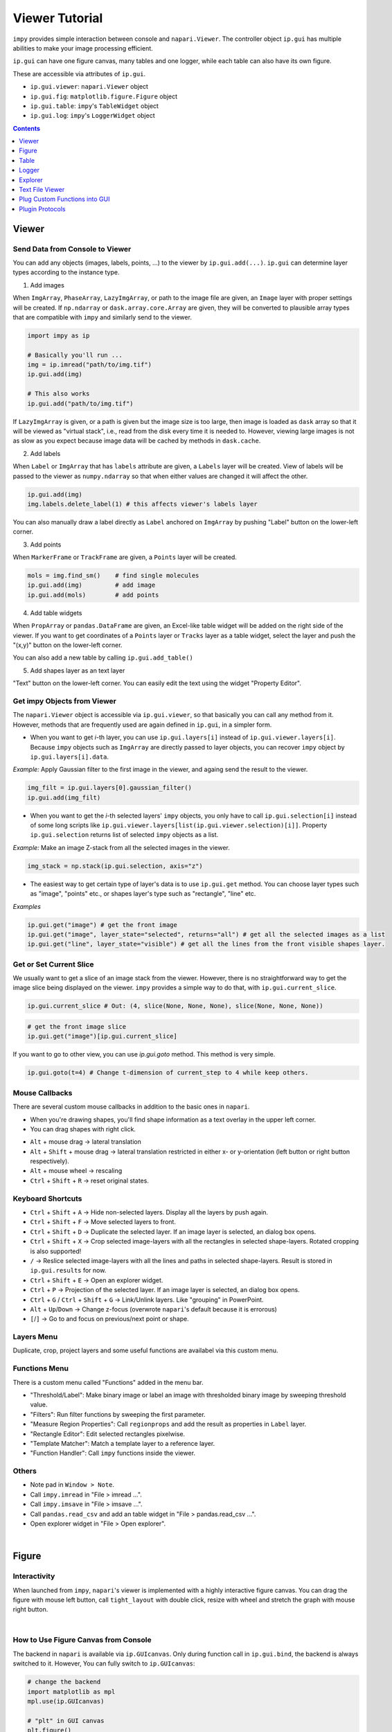 ===============
Viewer Tutorial
===============

``impy`` provides simple interaction between console and ``napari.Viewer``. The controller object ``ip.gui`` has
multiple abilities to make your image processing efficient.

``ip.gui`` can have one figure canvas, many tables and one logger, while each table can also have its own figure.

.. blockdiag::
   
   blockdiag {
      
      ip.gui -> viewer;
      viewer [label = "napari.Viewer components + extended functions", width = 360];
      
      ip.gui -> MainFig;
      MainFig [label = "Figure"];
      
      ip.gui -> Explorer;
      
      ip.gui -> Table-0 -> Figure-0;
      ip.gui -> Table-1 -> Figure-1;
      ip.gui -> Table-2 -> Figure-2;
      Table-0 [label = "Table"];
      Figure-0 [label = "Figure"];
      Table-1 [label = "Table"];
      Figure-1 [label = "Figure"];
      Table-2 [label = "Table"];
      Figure-2 [label = "Figure"];
      
      ip.gui -> Logger;
      
      ip.gui [color = pink];
      
   }

These are accessible via attributes of ``ip.gui``.

* ``ip.gui.viewer``: ``napari.Viewer`` object
* ``ip.gui.fig``: ``matplotlib.figure.Figure`` object
* ``ip.gui.table``: ``impy``'s ``TableWidget`` object
* ``ip.gui.log``: ``impy``'s ``LoggerWidget`` object

.. contents:: Contents
    :local:
    :depth: 1

Viewer
======

Send Data from Console to Viewer
--------------------------------

You can add any objects (images, labels, points, ...) to the viewer by ``ip.gui.add(...)``. ``ip.gui`` can determine 
layer types according to the instance type.

1. Add images

When ``ImgArray``, ``PhaseArray``, ``LazyImgArray``, or path to the image file are given, an ``Image`` layer with 
proper settings will be created. If ``np.ndarray`` or ``dask.array.core.Array`` are given, they will be converted to
plausible array types that are compatible with ``impy`` and similarly send to the viewer.

.. code-block:: python

    import impy as ip

    # Basically you'll run ...
    img = ip.imread("path/to/img.tif")
    ip.gui.add(img)
    
    # This also works
    ip.gui.add("path/to/img.tif")

If ``LazyImgArray`` is given, or a path is given but the image size is too large, then image is loaded as ``dask`` 
array so that it will be viewed as "virtual stack", i.e., read from the disk every time it is needed to. However, 
viewing large images is not as slow as you expect because image data will be cached by methods in ``dask.cache``.

2. Add labels

When ``Label`` or ``ImgArray`` that has ``labels`` attribute are given, a ``Labels`` layer will be created. View 
of labels will be passed to the viewer as ``numpy.ndarray`` so that when either values are changed it will affect 
the other.

.. code-block:: python

    ip.gui.add(img)
    img.labels.delete_label(1) # this affects viewer's labels layer

You can also manually draw a label directly as ``Label`` anchored on ``ImgArray`` by pushing "Label" button on the 
lower-left corner.

3. Add points

When ``MarkerFrame`` or ``TrackFrame`` are given, a ``Points`` layer will be created.

.. code-block:: python

    mols = img.find_sm()    # find single molecules
    ip.gui.add(img)         # add image
    ip.gui.add(mols)        # add points

4. Add table widgets

When ``PropArray`` or ``pandas.DataFrame`` are given, an Excel-like table widget will be added on the right side of 
the viewer. If you want to get coordinates of a ``Points`` layer or ``Tracks`` layer as a table widget, select the 
layer and push the "(x,y)" button on the lower-left corner. 

You can also add a new table by calling ``ip.gui.add_table()``

5. Add shapes layer as an text layer

"Text" button on the lower-left corner. You can easily edit the text using the widget "Property Editor".


Get impy Objects from Viewer
----------------------------

The ``napari.Viewer`` object is accessible via ``ip.gui.viewer``, so that basically you can call any method from it.
However, methods that are frequently used are again defined in ``ip.gui``, in a simpler form.

- When you want to get `i`-th layer, you can use ``ip.gui.layers[i]`` instead of ``ip.gui.viewer.layers[i]``. Because 
  ``impy`` objects such as ``ImgArray`` are directly passed to layer objects, you can recover ``impy`` object by 
  ``ip.gui.layers[i].data``.

*Example:* Apply Gaussian filter to the first image in the viewer, and againg send the result to the viewer.

.. code-block:: python

    img_filt = ip.gui.layers[0].gaussian_filter()
    ip.gui.add(img_filt)

- When you want to get the `i`-th selected layers' ``impy`` objects, you only have to call ``ip.gui.selection[i]`` 
  instead of some long scripts like ``ip.gui.viewer.layers[list(ip.gui.viewer.selection)[i]]``. Property ``ip.gui.selection`` 
  returns list of selected ``impy`` objects as a list.

*Example:* Make an image Z-stack from all the selected images in the viewer.

.. code-block:: python

    img_stack = np.stack(ip.gui.selection, axis="z")

- The easiest way to get certain type of layer's data is to use ``ip.gui.get`` method. You can choose layer types such as
  "image", "points" etc., or shapes layer's type such as "rectangle", "line" etc.

*Examples*

.. code-block:: python

    ip.gui.get("image") # get the front image
    ip.gui.get("image", layer_state="selected", returns="all") # get all the selected images as a list
    ip.gui.get("line", layer_state="visible") # get all the lines from the front visible shapes layer.

Get or Set Current Slice
------------------------

We usually want to get a slice of an image stack from the viewer. However, there is no straightforward way to get the image
slice being displayed on the viewer. ``impy`` provides a simple way to do that, with ``ip.gui.current_slice``.

.. code-block:: python

    ip.gui.current_slice # Out: (4, slice(None, None, None), slice(None, None, None))

.. code-block:: python

    # get the front image slice
    ip.gui.get("image")[ip.gui.current_slice]

If you want to go to other view, you can use `ip.gui.goto` method. This method is very simple.

.. code-block:: python

    ip.gui.goto(t=4) # Change t-dimension of current_step to 4 while keep others.

Mouse Callbacks
---------------

There are several custom mouse callbacks in addition to the basic ones in ``napari``.

- When you're drawing shapes, you'll find shape information as a text overlay in the upper left corner.
- You can drag shapes with right click.

.. image:: images/shapes_info.gif

- ``Alt`` + mouse drag -> lateral translation
- ``Alt`` + ``Shift`` + mouse drag -> lateral translation restricted in either x- or y-orientation (left button or
  right button respectively).
- ``Alt`` + mouse wheel -> rescaling
- ``Ctrl`` + ``Shift`` + ``R`` -> reset original states.

Keyboard Shortcuts
------------------

- ``Ctrl`` + ``Shift`` + ``A`` -> Hide non-selected layers. Display all the layers by push again.
- ``Ctrl`` + ``Shift`` + ``F`` -> Move selected layers to front.
- ``Ctrl`` + ``Shift`` + ``D`` -> Duplicate the selected layer. If an image layer is selected, an dialog box opens.
- ``Ctrl`` + ``Shift`` + ``X`` -> Crop selected image-layers with all the rectangles in selected shape-layers. Rotated 
  cropping is also supported!
- ``/`` -> Reslice selected image-layers with all the lines and paths in selected shape-layers. Result is stored in 
  ``ip.gui.results`` for now.
- ``Ctrl`` + ``Shift`` + ``E`` -> Open an explorer widget.
- ``Ctrl`` + ``P`` -> Projection of the selected layer. If an image layer is selected, an dialog box opens.
- ``Ctrl`` + ``G`` / ``Ctrl`` + ``Shift`` + ``G`` -> Link/Unlink layers. Like "grouping" in PowerPoint.
- ``Alt`` + ``Up``/``Down`` -> Change z-focus (overwrote ``napari``'s default because it is errorous)
- ``[``/``]`` -> Go to and focus on previous/next point or shape.

Layers Menu
-----------

Duplicate, crop, project layers and some useful functions are availabel via this custom menu.

Functions Menu
--------------

There is a custom menu called "Functions" added in the menu bar.

- "Threshold/Label": Make binary image or label an image with thresholded binary image by sweeping threshold
  value.
- "Filters": Run filter functions by sweeping the first parameter.
- "Measure Region Properties": Call ``regionprops`` and add the result as properties in ``Label`` layer.
- "Rectangle Editor": Edit selected rectangles pixelwise.
- "Template Matcher": Match a template layer to a reference layer.
- "Function Handler": Call ``impy`` functions inside the viewer.

Others
------

* Note pad in ``Window > Note``.
* Call ``impy.imread`` in "File > imread ...". 
* Call ``impy.imsave`` in "File > imsave ...".
* Call ``pandas.read_csv`` and add an table widget in "File > pandas.read_csv ...".
* Open explorer widget in "File > Open explorer".

|

Figure
======

Interactivity
-------------

When launched from ``impy``, ``napari``'s viewer is implemented with a highly interactive figure canvas. You can drag
the figure with mouse left button, call ``tight_layout`` with double click, resize with wheel and stretch the graph
with mouse right button.

.. image:: images/figure.gif

|

How to Use Figure Canvas from Console
-------------------------------------

The backend in ``napari`` is available via ``ip.GUIcanvas``. Only during function call in ``ip.gui.bind``, the backend
is always switched to it. However, You can fully switch to ``ip.GUIcanvas``:

.. code-block:: python

    # change the backend
    import matplotlib as mpl
    mpl.use(ip.GUIcanvas)

    # "plt" in GUI canvas
    plt.figure()
    plt.plot(np.random.random(100))
    plt.show()

Figure is also accessible via ``ip.gui.fig``, so that you can use it without changing the backend.

.. code-block:: python

    ax = ip.gui.fig.add_subplot(111)
    ax.plot(np.random.random(100))
    ip.gui.fig.canvas.draw() # This line is needed to update canvas.
    

Table
=====

Basic usage
-----------

This widget is implemented by the class ``TableWidget``. Unlike the pure ``QTableWidget``, it is much more user friendly.

1. It can have its own figure canvas, independent of that in the viewer. Of course, the canvas is interactive. It is 
   provided as an dock widget of ``TableWidget`` so that you won't be confused when you have a lot of tables.
2. You can edit data and header, plot the selected data, and get access to the whole data from the console.

.. image:: images/table.png

|

You can find useful function in the menu bar.

* "Table" menu ... This menu contains functions that refer to the table and its contents but do not change the data.
    * "Copy all"/"Copy selected": Copy the contents into clipboard. You can paste it directly as csv style.
    * "Store all"/"Store selected": Store all the contents as ``pandas.DataFrame`` temporary item in ``ip.gui.results``.
    * "Resize": Resize column width to fit the contents.
    * "Restore linked layer": Add linked layer if it was deleted from the layer list.
    * "Delete widget": Delete table from the viewer. Figure canvas will also be deleted.

* "Edit" menu ... This menu contains functions that will change the contents of the table.
    * "Header to top row": Move the header to the top of the table. New header will be named with sequential integers.
    * "Append row": Add a new row in the bottom.
    * "Append column": Add a new column on the right.
    * "Delete selected rows": Delete all the rows that selected cells exist. Index number will **NOT** be renamed.
    * "Delete selected columns": Delete all the columns that selected cells exist. Index number will **NOT** be renamed.

* "Plot" menu ... This menu contains functions that can plot the contents of the table.
    * "Plot": Plot selected data on the figure canvas, as a dock widget in the table widget.
    * "Histogram": Show histogram of selected data on the figure canvas, as a dock widget in the table widget.
    * "Setting ...": Settings of plot, which is the options of ``plot`` and ``hist`` function of ``pandas.DataFrame``.

The lastly added table is accessible via ``ip.gui.table``. You can append data by calling ``ip.gui.table.append(...)``.

Link table with layers
----------------------

Just like ImageJ ROI manager, you usually want to link shapes/points, their properties and table rows. For instance, you
may want to add rectangles in a shapes layer, measure the mean intensity of an image for each rectangle and store the
measurement results in a table to see or plot the results.

``impy`` provides useful functions for this purpose. You can add shapes/points and at the same time append a 1-D data to
the bottom of a table. They are linked to each other so that you can jump to any shapes/points by double-clicking one of
the table rows.

.. code-block:: python
    
    # Like "append" function ...
    ip.gui.table.append({"ID": 0, "value": 0.5})

    # ... you can add a point and link it to a table row
    ip.gui.register_points([0, 0],          # Point coordinate. By default the cursor position will be added.
                           face_color="yellow",
                           edge_color="white", 
                           properties={"ID": 0, "value": 0.5} # This dictionary will be appended to a table.
                           )
    # ... or add a line and link it to a table row
    ip.gui.register_points([[0, 0], [100, 50]], # Shape data. By default the cursor position will be added.
                           shape_type="line", 
                           face_color="yellow",
                           edge_color="white", 
                           properties={"ID": 0, "value": 0.5} # This dictionary will be appended to a table.
                           )

See examples and GIF in "Plug Custom Functions into GUI" section below.

Logger
======

``impy``'s viewer also provides a logger widget, which would be useful to print some information. It is accessible via
``ip.gui.log``. You can append log by calling ``ip.gui.log.append(...)``.

If you want to show all the printed strings in the logger, you can use context manager ``ip.setLogger``.

.. code-block:: python

    import logging

    with ip.gui.use_logger():
        # both will be printed in the viewer's logger widget
        print("something")
        logging.warning("WARNING")

Explorer
========

You can open a read-only explorer widget inside the viewer, from "File" menu or shortcut "Ctrl+Shift+E". From the 
explorer you can open files by double-clicking them, or filter files with wildcard strings. When a file is copied
by "Ctrl+C" its absolute path is always copied to the clipboard.

Text File Viewer
================

When you double-clicked a txt file in the explorer, a read-only text file viewer widget is added to the viewer. You can
search by words or regular expressions in the widget. This widget is very useful when you want to view an image file and
refer to its metadata file at the same time.

Plug Custom Functions into GUI
==============================

In image analysis, you usually want to set parameters using manually drawn shapes or points. You don't have
to do that by getting properties of the viewer for every function call. ``impy`` provides easier way to integrate 
your function to ``napari``. Just decorate your function with `@ip.gui.bind` and call function with keybind "F1". 
Of course, abovementioned figure canvas, table, logger are all accessible during function calls. Fully utilize them
to make your plugin nice.

Examples
--------

1. Marking single molecule movie with centroid-aided auto centering.

This is the most simple but practical example. Regsiter centroid with ``register_point`` function, and you can jump
to any points by double-clicking table rows.

.. code-block:: python

    from skimage.measure import moments

    @ip.gui.bind
    def func(gui):
        # Get cursor position
        # Because we want to mark in 2D, we have to split (x,y) from others.
        img = gui.get("image")
        *multi, y, x = gui.cursor_to_pixel(img)

        # Get 2D image around cursor by slicing with "gui.current_slice"
        y0 = y-4
        x0 = x-4
        img0 = img[gui.current_slice][y0:y0+9, x0:x0+9]
        img0 = img0 - img0.mean()    # normalize

        # calculate centroid
        M = moments(img0.value)
        cy, cx = M[1, 0]/M[0, 0] + y0, M[0, 1]/M[0, 0] + x0

        point = multi + [cy, cx]

        gui.register_point(point, properties={"x":cx, "y":cy})

        return None

.. image:: images/auto_center.gif

|

2. Fit filament tips to sigmoid function

This is an example of binding a function with plot function. A figure canvas will be automatically generated.
Because ``plt.figure`` will be called for every function call, figure canvas is cleared every time you push "F1".

.. code-block:: python

    from scipy.optimize import curve_fit
    import numpy as np

    def model(x, x0, sg, a, b):
        """
        Sigmoid function.
        """
        return a/(1 + np.exp(-(x-x0)/sg)) + b
        
    @ip.gui.bind
    def fit(gui):
        # get line scan from viewer
        img = gui.get("image")      # get the first image
        line = gui.get("line")      # get the last line in the last shapes layer
        scan = img.reslice(line)    # line scan

        # fitting
        xdata = np.arange(len(scan))
        p0 = [len(xdata)/2, 1, np.max(scan)-np.min(scan), np.min(scan)]
        params, _ = curve_fit(model, xdata, scan, p0=p0)

        # plot the raw profile and the fitting result
        plt.figure()
        plt.plot(scan, color="lime", alpha=0.5)
        plt.plot(model(xdata, *params), color="crimson")
        plt.scatter(params[0], model(params[0], *params), color="crimson", marker="+", s=260)
        plt.show()
        return params

.. image:: images/line_scan.gif

|

3. Draw Gaussian points with different sizes

``ip.gui.bind`` also supports calling functions with additional parameters. ``magicgui.widgets.create_widget`` 
is called inside to infer proper widgets to add, so that in this case you must annotate all the additional 
parameters. The example below also shows that updating data inplace immediately updates layers as well.

.. code-block:: python

    import numpy as np

    @ip.gui.bind
    def draw_gaussian(gui, sigma:float=2):
        img = gui.get("image")
        y, x = np.indices(img.shape)
        my, mx = gui.viewer.cursor.position
        gauss = np.exp(-((x-mx)**2 + (y-my)**2)/sigma**2)
        img += gauss

.. image:: images/points.gif

|

Plugin Protocols
================

In image analysis, several steps of different manual operation are often needed. You have to add instructions, make 
new widgets and implement all the probable error handlings.

In ``impy``, you can make this kind of image analysis, here I call "protocol", much more easily than ever. ``ip.gui``'s
decorator method ``bind_protocol`` provides several functions that cover most of demands in terms of making plugin that
people won't have difficulty using it.

First you have to make a "protocol function" that will yield functions as a generator.

.. code-block:: python

    @ip.gui.bind_protocol
    def protocol(gui):
        def step1(gui, param1=1, string="name"):
            ...
        # do step-1 twice
        yield step1
        yield step1

        def step2(gui, param2=3.0):
            ...
        # do step-2 once
        yield step2
        
        # end protocol
        return ...

In this most basic form, every time you push "F1", functions are called one by one. Widgets that enable parameter 
input will be prepared every time new function is generated. 

If your analysis is a little bit complicated, you may want to add instructions for each step. It can be achieved by
writing docstring to each function.

.. code-block:: python

    @ip.gui.bind_protocol
    def protocol(gui):
        def step1(gui, param1=1, string="name"):
            """
            This is docstring.
            In this step, do something and something.
            And push "F1"
            """
            ...    
        
However, it is still not enough. For instance, with these options you'll be at a loss when you need to implement
function "choose as many points as you want, and go to next step". Apparently you need at least two buttons. To
achieve this, ``bind_protocol`` prepares two keys: "F1" for mainly running same step while "F2" for proceeding to next
step. Which button you pushed can be distinguished by ``ip.bui.proceed`` attribute. It takes ``False`` if "F1" is 
pushed while takes ``True`` otherwise. Now, functions "know" whether you want to proceed or not.

.. code-block:: python

    @ip.gui.bind_protocol
    def protocol(gui):
        pos = []
        def get_cursor_position(gui):
            if not gui.proceed: # This "if" is necessary if you don't want to call function when "F2" is pushed
                pos.append(gui.cursor_pos)
        
        while not gui.proceed: # Repeat until "F2" is pushed
            yield get_cursor_position
        
        # next step ...

Here's a practical example. This class is designed to conduct following analysis:

1. Manually select `(x, y)` coordinates.
2. Select target image.
3. Label selected image ``radius`` pixels around coordinates.
4. Measure time-series mean intensity changes int each label.

.. code-block:: python

    class Measure:
        def __init__(self):
            self.image = None
            self.labels_layer = None

        def select_molecules(self, gui):
            """
            Add markers with "F1".
            Go to next step with "F2".
            """
            if gui.proceed:
                return
            gui.register_point(gui.cursor_pos[-2:])

        def select_image(self, gui):
            """
            Select target image and push "F1".
            """
            self.image = gui.get("image", layer_state="selected")

        def label(self, gui, radius:float=3):
            """
            Set proper radius to label around markers.
            Push "F1" to preview.
            Push "F2" to apply.
            """
            coords = gui.table.linked_layer.data.astype(np.int32)
            kwargs = {"radius":radius, "labeltype":"circle"}
            if self.labels_layer is not None:
                self.image.specify(coords, **kwargs)
                self.labels_layer.data = self.image.labels
            else:
                self.image.specify(coords, **kwargs)
                gui.add(self.image.labels)
                self.labels_layer = gui.layers[-1]

        def measure(self, gui):
            gui.add(self.image.regionprops().mean_intensity)


Using this class, we can make a protocol using only ~10 lines. The comment out ``# gui table`` is a mere trick.
Because ``ip.gui.bind_protocol`` determines whether add a table widget before you actually need it by looking
over the source code and find "gui.table" ("gui" may vary depending on your definition of the protocol function).
Since it is hidden in the class method, we have to "tell" it we use table widgets to avoid tables suddenly appear. 

.. code-block:: python

    @ip.gui.bind_protocol
    def func(gui):
        # gui.table
        m = Measure()
        while not gui.proceed:
            yield m.select_molecules
        yield m.select_image
        while not gui.proceed:
            yield m.label
        m.measure(gui)

.. image:: images/protocol.gif